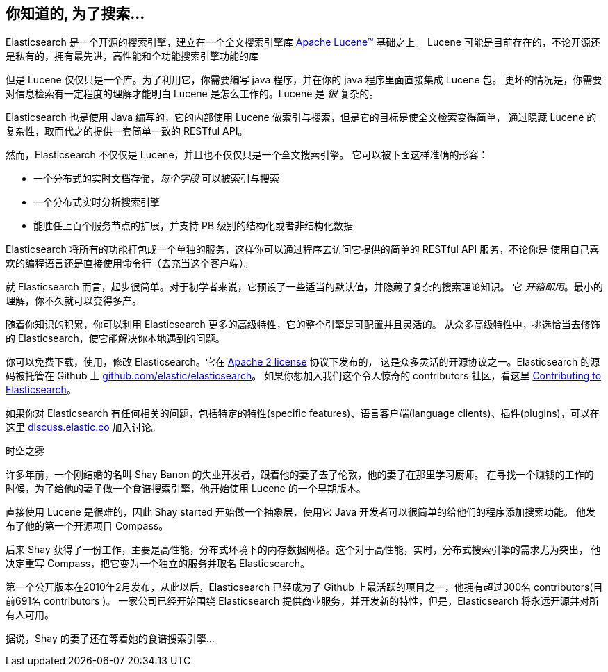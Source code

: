 [[intro]]
== 你知道的, 为了搜索...

Elasticsearch 是一个开源的搜索引擎，建立在一个全文搜索引擎库 https://lucene.apache.org/core/[Apache Lucene(TM)] 基础之上。
((("Apache Lucene")))((("Lucene"))) Lucene 可能是目前存在的，不论开源还是私有的，拥有最先进，高性能和全功能搜索引擎功能的库

但是 Lucene 仅仅只是一个库。为了利用它，你需要编写 java 程序，并在你的 java 程序里面直接集成 Lucene 包。
更坏的情况是，你需要对信息检索有一定程度的理解才能明白 Lucene 是怎么工作的。Lucene 是 _很_ 复杂的。

Elasticsearch 也是使用 Java 编写的，它的内部使用 Lucene 做索引与搜索，但是它的目标是使全文检索变得简单，
通过隐藏 Lucene 的复杂性，取而代之的提供一套简单一致的 RESTful API。

然而，Elasticsearch 不仅仅是 Lucene，并且也不仅仅只是一个全文搜索引擎。((("Elasticsearch", "capabilities")))
它可以被下面这样准确的形容：

* 一个分布式的实时文档存储，_每个字段_ 可以被索引与搜索
* 一个分布式实时分析搜索引擎
* 能胜任上百个服务节点的扩展，并支持 PB 级别的结构化或者非结构化数据

Elasticsearch 将所有的功能打包成一个单独的服务，这样你可以通过程序去访问它提供的简单的 RESTful API 服务，不论你是
使用自己喜欢的编程语言还是直接使用命令行（去充当这个客户端）。

就 Elasticsearch 而言，起步很简单。对于初学者来说，它预设了一些适当的默认值，并隐藏了复杂的搜索理论知识。
它 _开箱即用_。最小的理解，你不久就可以变得多产。((("Elasticsearch", "installing")))

随着你知识的积累，你可以利用 Elasticsearch 更多的高级特性，它的整个引擎是可配置并且灵活的。
从众多高级特性中，挑选恰当去修饰的 Elasticsearch，使它能解决你本地遇到的问题。

你可以((("Apache 2 license")))免费下载，使用，修改 Elasticsearch。它在 http://www.apache.org/licenses/LICENSE-2.0.html[Apache 2 license] 协议下发布的，
这是众多灵活的开源协议之一。Elasticsearch 的源码被托管在 Github 上 https://github.com/elastic/elasticsearch[github.com/elastic/elasticsearch]。
如果你想加入我们这个令人惊奇的 contributors 社区，看这里 https://github.com/elastic/elasticsearch/blob/master/CONTRIBUTING.md[Contributing to Elasticsearch]。

如果你对 Elasticsearch 有任何相关的问题，包括特定的特性(specific features)、语言客户端(language clients)、插件(plugins)，可以在这里 https://discuss.elastic.co[discuss.elastic.co] 加入讨论。

.时空之雾
***************************************
许多年前，一个刚结婚的名叫 Shay Banon 的失业开发者，跟着他的妻子去了伦敦，他的妻子在那里学习厨师。
在寻找一个赚钱的工作的时候，为了给他的妻子做一个食谱搜索引擎，他开始使用 Lucene 的一个早期版本。

直接使用 Lucene 是很难的，因此 Shay started 开始做一个抽象层，使用它 Java 开发者可以很简单的给他们的程序添加搜索功能。
他发布了他的第一个开源项目 Compass。

后来 Shay 获得了一份工作，主要是高性能，分布式环境下的内存数据网格。这个对于高性能，实时，分布式搜索引擎的需求尤为突出，
他决定重写 Compass，把它变为一个独立的服务并取名 Elasticsearch。

第一个公开版本在2010年2月发布，从此以后，Elasticsearch 已经成为了 Github 上最活跃的项目之一，他拥有超过300名 contributors(目前691名 contributors )。
一家公司已经开始围绕 Elasticsearch 提供商业服务，并开发新的特性，但是，Elasticsearch 将永远开源并对所有人可用。

据说，Shay 的妻子还在等着她的食谱搜索引擎...
***************************************
